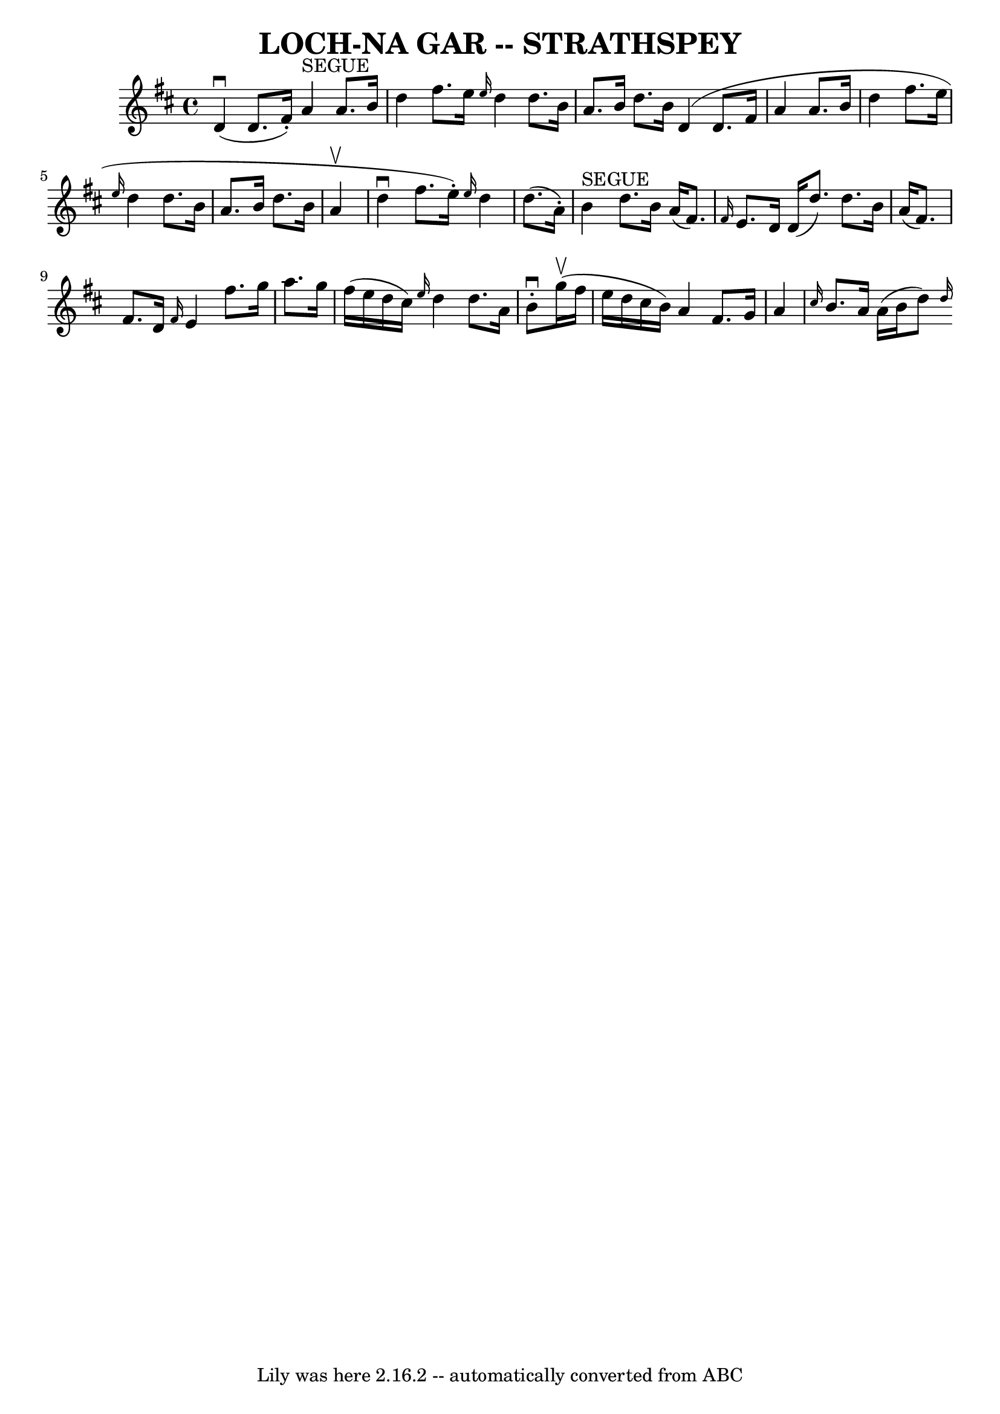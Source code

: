 \version "2.7.40"
\header {
	book = "Ryan's Mammoth Collection of Fiddle Tunes"
	crossRefNumber = "1"
	footnotes = ""
	tagline = "Lily was here 2.16.2 -- automatically converted from ABC"
	title = "LOCH-NA GAR -- STRATHSPEY"
}
voicedefault =  {
\set Score.defaultBarType = "empty"

 \override Staff.TimeSignature #'style = #'C
 \time 4/4 % %slurgraces 1
 \key d \major       d'4 (^\downbow   d'8. (   fis'16 -. -)     a'4 ^"SEGUE"   
a'8.    b'16    \bar "|"   d''4    fis''8.    e''16  \grace {    e''16  }   
d''4    d''8.    b'16    \bar "|"     a'8.    b'16    d''8.    b'16        d'4 
(   d'8.    fis'16    a'4    a'8.    b'16    \bar "|"   d''4    fis''8.    
e''16  \grace {    e''16  }   d''4    d''8.    b'16    \bar "|"     a'8.    
b'16    d''8.    b'16        a'4 (^\upbow   \bar "|"     d''4 ^\downbow   
fis''8. (   e''16 -. -) \grace {    e''16  }   d''4    d''8. (   a'16 -. -)   
\bar "|"     b'4 ^"SEGUE"   d''8.    b'16        a'16 ((   fis'8.  -) \grace {  
  fis'16  }   e'8.    d'16    d'16 (   d''8.  -)   d''8.    b'16    \bar "|"   
a'16 (   fis'8.  -)   fis'8.    d'16  \grace {    fis'16  }   e'4    fis''8.    
g''16    \bar "|"     a''8.    g''16    fis''16 (   e''16    d''16    cis''16  
-) \grace {    e''16  }   d''4    d''8.    a'16    \bar "|"   b'8 ^\downbow-.   
  g''16 (^\upbow   fis''16    e''16    d''16    cis''16    b'16  -)   a'4    
fis'8.    g'16    \bar "|"     a'4  \grace {    cis''16  }   b'8.    a'16    
a'16 (   b'16    d''8  -)   \grace {    d''16 ( }   
}

\score{
    <<

	\context Staff="default"
	{
	    \voicedefault 
	}

    >>
	\layout {
	}
	\midi {}
}
